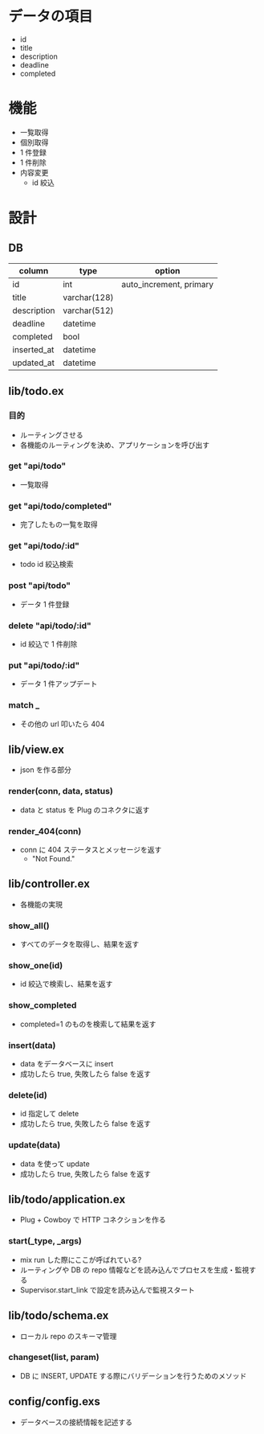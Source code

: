 #+OPTIONS: toc:nil ^:{}
* データの項目
- id
- title
- description
- deadline
- completed

* 機能
- 一覧取得
- 個別取得
- 1 件登録
- 1 件削除
- 内容変更
  - id 絞込

* 設計
** DB
   | column      | type         | option                  |
   |-------------+--------------+-------------------------|
   | id          | int          | auto_increment, primary |
   | title       | varchar(128) |                         |
   | description | varchar(512) |                         |
   | deadline    | datetime     |                         |
   | completed   | bool         |                         |
   | inserted_at | datetime     |                         |
   | updated_at  | datetime     |                         |

** lib/todo.ex
*** 目的
    - ルーティングさせる
    - 各機能のルーティングを決め、アプリケーションを呼び出す

*** get "api/todo"
    - 一覧取得

*** get "api/todo/completed"
    - 完了したもの一覧を取得

*** get "api/todo/:id"
    - todo id 絞込検索

*** post "api/todo"
    - データ 1 件登録

*** delete "api/todo/:id"
    - id 絞込で 1 件削除

*** put "api/todo/:id"
    - データ 1 件アップデート

*** match _
    - その他の url 叩いたら 404

** lib/view.ex
   - json を作る部分

*** render(conn, data, status)
    - data と status を Plug のコネクタに返す

*** render_404(conn)
    - conn に 404 ステータスとメッセージを返す
      - "Not Found."
    
** lib/controller.ex
   - 各機能の実現

*** show_all()
    - すべてのデータを取得し、結果を返す

*** show_one(id)
    - id 絞込で検索し、結果を返す

*** show_completed
    - completed=1 のものを検索して結果を返す

*** insert(data)
    - data をデータベースに insert
    - 成功したら true, 失敗したら false を返す

*** delete(id)
    - id 指定して delete
    - 成功したら true, 失敗したら false を返す

*** update(data)
    - data を使って update
    - 成功したら true, 失敗したら false を返す


** lib/todo/application.ex
   - Plug + Cowboy で HTTP コネクションを作る

*** start(_type, _args)
    - mix run した際にここが呼ばれている?
    - ルーティングや DB の repo 情報などを読み込んでプロセスを生成・監視する
    - Supervisor.start_link で設定を読み込んで監視スタート

    
** lib/todo/schema.ex
   - ローカル repo のスキーマ管理
*** changeset(list, param)
    - DB に INSERT, UPDATE する際にバリデーションを行うためのメソッド
    
** config/config.exs
   - データベースの接続情報を記述する
